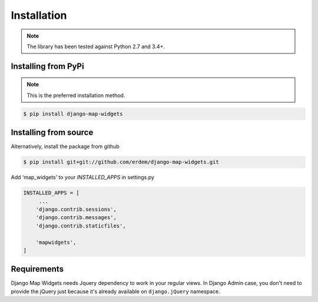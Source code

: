Installation
------------
.. note:: The library has been tested against Python 2.7 and 3.4+.


Installing from PyPi
^^^^^^^^^^^^^^^^^^^^
.. note:: This is the preferred installation method.

.. code-block:: console

    $ pip install django-map-widgets


Installing from source
^^^^^^^^^^^^^^^^^^^^^^
Alternatively, install the package from github

.. code-block:: console

    $ pip install git+git://github.com/erdem/django-map-widgets.git


Add ‘map_widgets’ to your `INSTALLED_APPS` in settings.py


.. code-block:: python

    INSTALLED_APPS = [
         ...
        'django.contrib.sessions',
        'django.contrib.messages',
        'django.contrib.staticfiles',

        'mapwidgets',
    ]

Requirements
^^^^^^^^^^^^

Django Map Widgets needs Jquery dependency to work in your regular views. In Django Admin case, you don't need to provide the jQuery just because it's already available on ``django.jQuery`` namespace.

